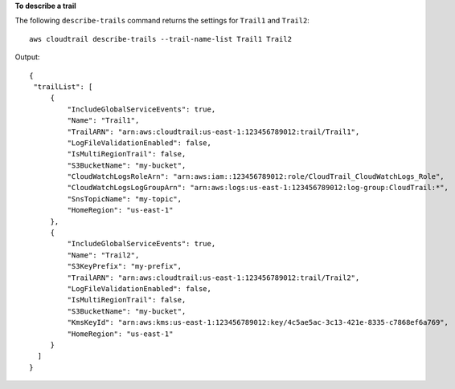 **To describe a trail**

The following ``describe-trails`` command returns the settings for ``Trail1`` and ``Trail2``::

  aws cloudtrail describe-trails --trail-name-list Trail1 Trail2

Output::

  {
   "trailList": [
       {
           "IncludeGlobalServiceEvents": true,
           "Name": "Trail1",
           "TrailARN": "arn:aws:cloudtrail:us-east-1:123456789012:trail/Trail1",
           "LogFileValidationEnabled": false,
           "IsMultiRegionTrail": false,
           "S3BucketName": "my-bucket",
           "CloudWatchLogsRoleArn": "arn:aws:iam::123456789012:role/CloudTrail_CloudWatchLogs_Role",
           "CloudWatchLogsLogGroupArn": "arn:aws:logs:us-east-1:123456789012:log-group:CloudTrail:*",
           "SnsTopicName": "my-topic",
           "HomeRegion": "us-east-1"
       },
       {
           "IncludeGlobalServiceEvents": true,
           "Name": "Trail2",
           "S3KeyPrefix": "my-prefix",
           "TrailARN": "arn:aws:cloudtrail:us-east-1:123456789012:trail/Trail2",
           "LogFileValidationEnabled": false,
           "IsMultiRegionTrail": false,
           "S3BucketName": "my-bucket",
           "KmsKeyId": "arn:aws:kms:us-east-1:123456789012:key/4c5ae5ac-3c13-421e-8335-c7868ef6a769",
           "HomeRegion": "us-east-1"
       }
    ]
  }
